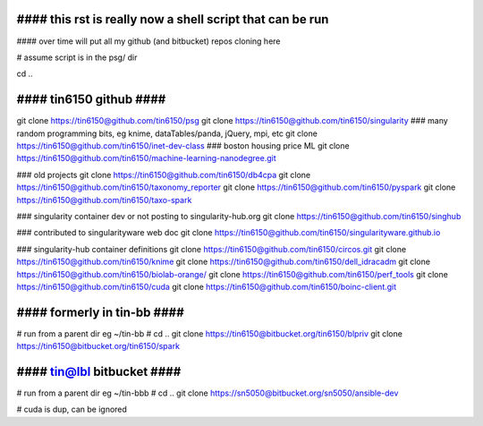 
################################################################################
#### this rst is really now a shell script that can be run 
################################################################################

#### over time will put all my github (and bitbucket) repos cloning here


# assume script is in the psg/ dir 

cd ..

########################
#### tin6150 github ####
########################

git clone https://tin6150@github.com/tin6150/psg
git clone https://tin6150@github.com/tin6150/singularity
### many random programming bits, eg knime, dataTables/panda, jQuery, mpi, etc
git clone https://tin6150@github.com/tin6150/inet-dev-class
### boston housing price ML 
git clone https://tin6150@github.com/tin6150/machine-learning-nanodegree.git

### old projects
git clone https://tin6150@github.com/tin6150/db4cpa
git clone https://tin6150@github.com/tin6150/taxonomy_reporter
git clone https://tin6150@github.com/tin6150/pyspark
git clone https://tin6150@github.com/tin6150/taxo-spark

### singularity container dev or not posting to singularity-hub.org 
git clone https://tin6150@github.com/tin6150/singhub      

### contributed to singularityware web doc
git clone https://tin6150@github.com/tin6150/singularityware.github.io

### singularity-hub container definitions
git clone https://tin6150@github.com/tin6150/circos.git
git clone https://tin6150@github.com/tin6150/knime
git clone https://tin6150@github.com/tin6150/dell_idracadm
git clone https://tin6150@github.com/tin6150/biolab-orange/
git clone https://tin6150@github.com/tin6150/perf_tools
git clone https://tin6150@github.com/tin6150/cuda
git clone https://tin6150@github.com/tin6150/boinc-client.git


############################
#### formerly in tin-bb ####
############################

# run from a parent dir eg ~/tin-bb 
# cd ..
git clone https://tin6150@bitbucket.org/tin6150/blpriv
git clone https://tin6150@bitbucket.org/tin6150/spark

###########################
#### tin@lbl bitbucket ####
###########################

# run from a parent dir eg ~/tin-bbb 
# cd ..
git clone https://sn5050@bitbucket.org/sn5050/ansible-dev


# cuda is dup, can be ignored
